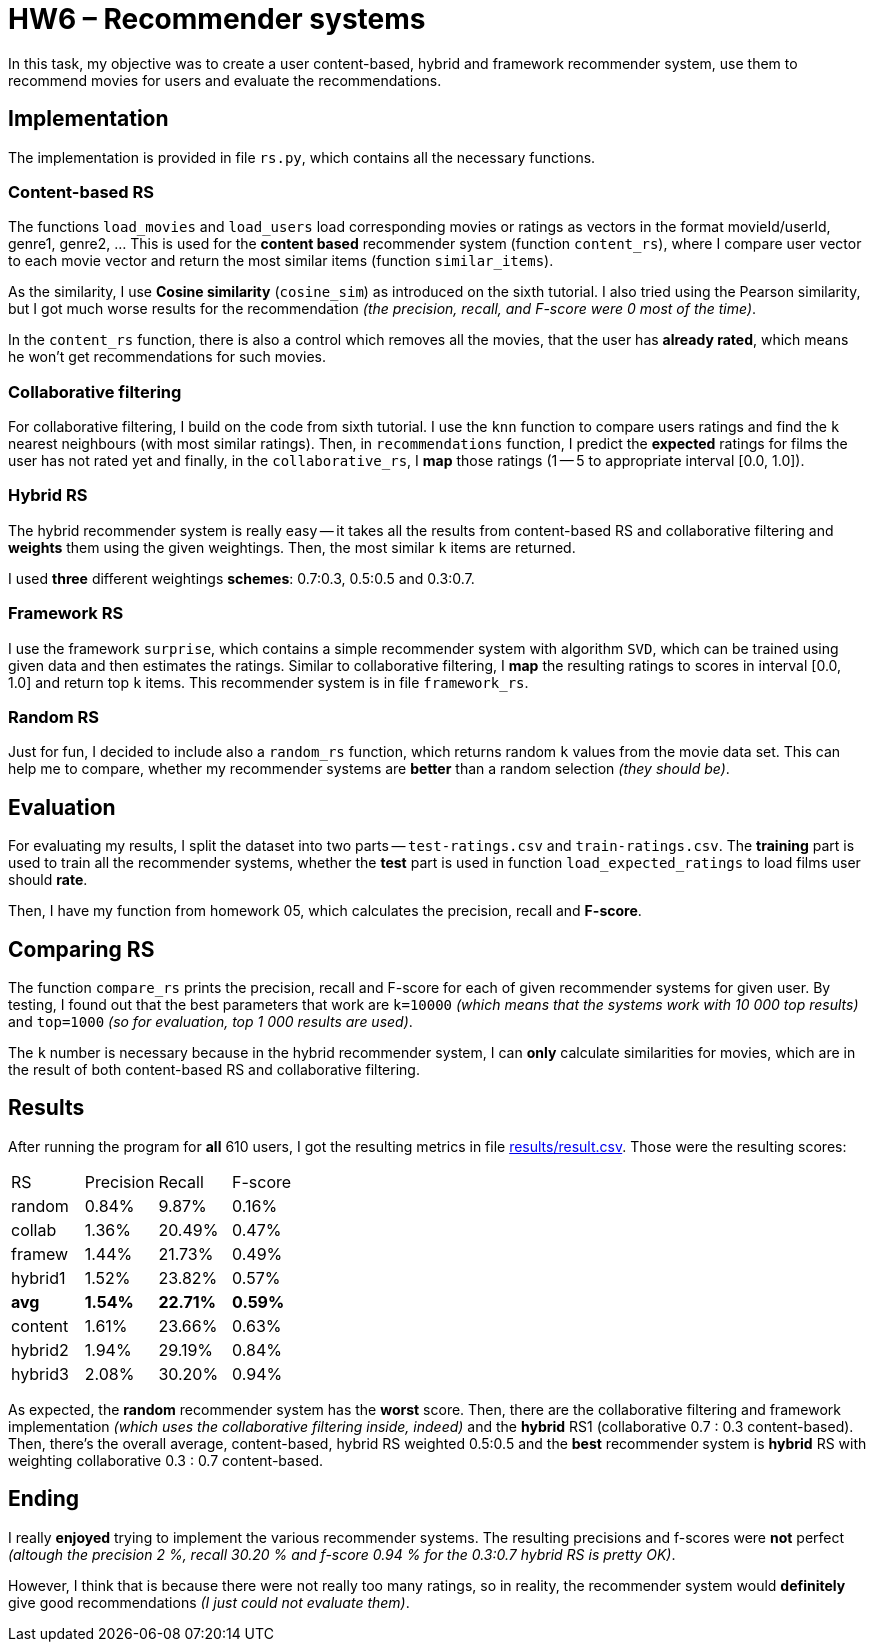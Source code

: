 = HW6 – Recommender systems

In this task, my objective was to create a user content-based, hybrid and framework recommender system, use them to recommend movies for users and evaluate the recommendations.

== Implementation

The implementation is provided in file `rs.py`, which contains all the necessary functions.

=== Content-based RS

The functions `load_movies` and `load_users` load corresponding movies or ratings as vectors in the format movieId/userId, genre1, genre2, ... This is used for the *content based* recommender system (function `content_rs`), where I compare user vector to each movie vector and return the most similar items (function `similar_items`).

As the similarity, I use *Cosine similarity* (`cosine_sim`) as introduced on the sixth tutorial. I also tried using the Pearson similarity, but I got much worse results for the recommendation _(the precision, recall, and F-score were 0 most of the time)_.

In the `content_rs` function, there is also a control which removes all the movies, that the user has *already rated*, which means he won't get recommendations for such movies.

=== Collaborative filtering

For collaborative filtering, I build on the code from sixth tutorial. I use the `knn` function to compare users ratings and find the `k` nearest neighbours (with most similar ratings). Then, in `recommendations` function, I predict the *expected* ratings for films the user has not rated yet and finally, in the `collaborative_rs`, I *map* those ratings (1 -- 5 to appropriate interval [0.0, 1.0]).

=== Hybrid RS

The hybrid recommender system is really easy -- it takes all the results from content-based RS and collaborative filtering and *weights* them using the given weightings. Then, the most similar `k` items are returned.

I used *three* different weightings *schemes*: 0.7:0.3, 0.5:0.5 and 0.3:0.7.

=== Framework RS

I use the framework `surprise`, which contains a simple recommender system with algorithm `SVD`, which can be trained using given data and then estimates the ratings. Similar to collaborative filtering, I *map* the resulting ratings to scores in interval [0.0, 1.0] and return top `k` items. This recommender system is in file `framework_rs`.

=== Random RS

Just for fun, I decided to include also a `random_rs` function, which returns random `k` values from the movie data set. This can help me to compare, whether my recommender systems are *better* than a random selection _(they should be)_.

== Evaluation

For evaluating my results, I split the dataset into two parts -- `test-ratings.csv` and `train-ratings.csv`. The *training* part is used to train all the recommender systems, whether the *test* part is used in function `load_expected_ratings` to load films user should *rate*.

Then, I have my function from homework 05, which calculates the precision, recall and *F-score*.

== Comparing RS

The function `compare_rs` prints the precision, recall and F-score for each of given recommender systems for given user. By testing, I found out that the best parameters that work are `k=10000` _(which means that the systems work with 10 000 top results)_ and `top=1000` _(so for evaluation, top 1 000 results are used)_.

The `k` number is necessary because in the hybrid recommender system, I can *only* calculate similarities for movies, which are in the result of both content-based RS and collaborative filtering.

== Results

After running the program for *all* 610 users, I got the resulting metrics in file xref:results/result.csv[]. Those were the resulting scores:


|===
|RS |Precision |Recall |F-score
|random  |0.84%	| 9.87%	|0.16%
|collab  |1.36%	|20.49%	|0.47%
|framew  |1.44%	|21.73%	|0.49%
|hybrid1 |1.52%	|23.82%	|0.57%
|*avg*	 |*1.54%* |*22.71%*	|*0.59%*
|content |1.61%	|23.66%	|0.63%
|hybrid2 |1.94%	|29.19%	|0.84%
|hybrid3 |2.08%	|30.20%	|0.94%
|===

As expected, the *random* recommender system has the *worst* score. Then, there are the collaborative filtering and framework implementation _(which uses the collaborative filtering inside, indeed)_ and the *hybrid* RS1 (collaborative 0.7 : 0.3 content-based). Then, there's the overall average, content-based, hybrid RS weighted 0.5:0.5 and the *best* recommender system is *hybrid* RS with weighting collaborative 0.3 : 0.7 content-based.

== Ending

I really *enjoyed* trying to implement the various recommender systems. The resulting precisions and f-scores were *not* perfect _(altough the precision 2 %, recall 30.20 % and  f-score 0.94 % for the 0.3:0.7 hybrid RS is pretty OK)_.

However, I think that is because there were not really too many ratings, so in reality, the recommender system would *definitely* give good recommendations _(I just could not evaluate them)_.
